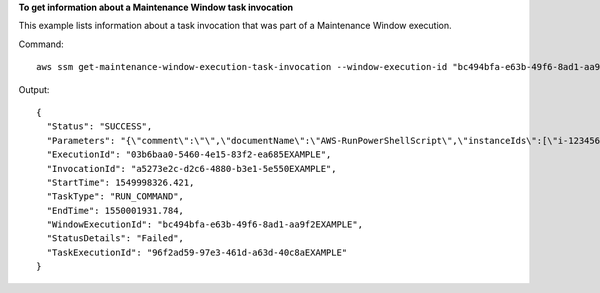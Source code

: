 **To get information about a Maintenance Window task invocation**

This example lists information about a task invocation that was part of a Maintenance Window execution.

Command::

  aws ssm get-maintenance-window-execution-task-invocation --window-execution-id "bc494bfa-e63b-49f6-8ad1-aa9f2EXAMPLE" --task-id "96f2ad59-97e3-461d-a63d-40c8aEXAMPLE" --invocation-id "a5273e2c-d2c6-4880-b3e1-5e550EXAMPLE"

Output::

  {
    "Status": "SUCCESS",
    "Parameters": "{\"comment\":\"\",\"documentName\":\"AWS-RunPowerShellScript\",\"instanceIds\":[\"i-1234567890EXAMPLE\"],\"maxConcurrency\":\"1\",\"maxErrors\":\"1\",\"parameters\":{\"executionTimeout\":[\"3600\"],\"workingDirectory\":[\"\"],\"commands\":[\"echo Hello\"]},\"timeoutSeconds\":600}",
    "ExecutionId": "03b6baa0-5460-4e15-83f2-ea685EXAMPLE",
    "InvocationId": "a5273e2c-d2c6-4880-b3e1-5e550EXAMPLE",
    "StartTime": 1549998326.421,
    "TaskType": "RUN_COMMAND",
    "EndTime": 1550001931.784,
    "WindowExecutionId": "bc494bfa-e63b-49f6-8ad1-aa9f2EXAMPLE",
    "StatusDetails": "Failed",
    "TaskExecutionId": "96f2ad59-97e3-461d-a63d-40c8aEXAMPLE"
  }
